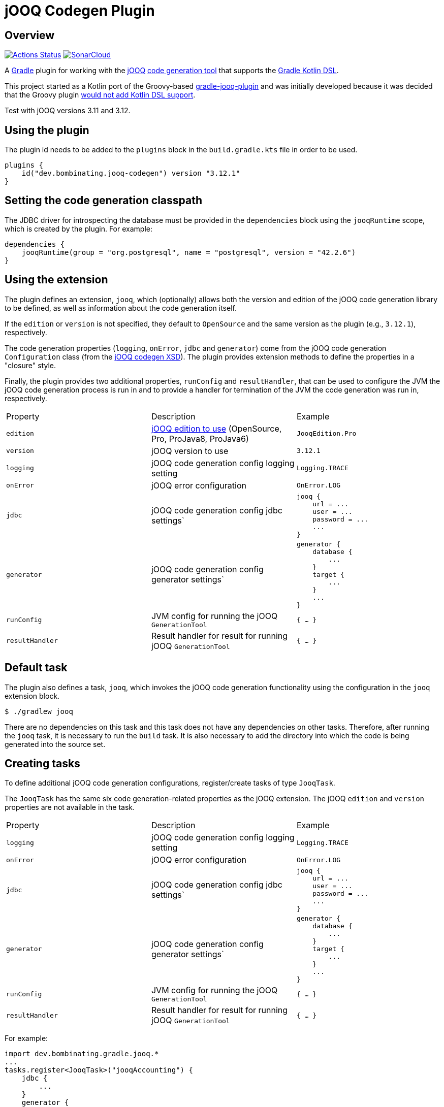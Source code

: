 = jOOQ Codegen Plugin

== Overview

image:https://github.com/bombinating/jooq-gradle-plugin/workflows/build/badge.svg["Actions Status", link="https://github.com/bombinating/jooq-gradle-plugin/actions"] image:https://sonarcloud.io/api/project_badges/measure?project=bombinating_jooq-gradle-plugin&metric=alert_status["SonarCloud", link="https://sonarcloud.io/dashboard?id=bombinating_jooq-gradle-plugin"]

A https://gradle.org[Gradle] plugin for working with the https://www.jooq.org[jOOQ] https://www.jooq.org/doc/3.11/manual/code-generation/codegen-configuration/[code generation tool] that supports the https://docs.gradle.org/current/userguide/kotlin_dsl.html[Gradle Kotlin DSL].

This project started as a Kotlin port of the Groovy-based https://github.com/etiennestuder/gradle-jooq-plugin[gradle-jooq-plugin] and was initially developed because it was decided that the Groovy plugin https://github.com/etiennestuder/gradle-jooq-plugin/pull/91[would not add Kotlin DSL support].

Test with jOOQ versions 3.11 and 3.12.

== Using the plugin

The plugin id needs to be added to the `plugins` block in the `build.gradle.kts` file in order to be used.

[source,build.gradle.kts]
----
plugins {
    id("dev.bombinating.jooq-codegen") version "3.12.1"
}
----

== Setting the code generation classpath

The JDBC driver for introspecting the database must be provided in the `dependencies` block using the `jooqRuntime` scope, which is created by the plugin. For example:

[source,build.gradle.kts]
----
dependencies {
    jooqRuntime(group = "org.postgresql", name = "postgresql", version = "42.2.6")
}
----

== Using the extension

The plugin defines an extension, `jooq`, which (optionally) allows both the version and edition of the jOOQ code generation library to be defined, as well as information about the code generation itself.

If the `edition` or `version` is not specified, they default to `OpenSource` and the same version as the plugin (e.g., `3.12.1`), respectively.

The code generation properties (`logging`, `onError`, `jdbc` and `generator`) come from the jOOQ code generation `Configuration` class (from the https://www.jooq.org/xsd/jooq-runtime-3.12.0.xsd[jOOQ codegen XSD]). The plugin provides extension methods to define the properties in a "closure" style.

Finally, the plugin provides two additional properties, `runConfig` and `resultHandler`, that can be used to configure the JVM the jOOQ code generation process is run in and to provide a handler for termination of the JVM the code generation was run in, respectively.

|===
|Property | Description | Example
|`edition`|https://www.jooq.org/download/versions[jOOQ edition to use] (OpenSource, Pro, ProJava8, ProJava6)|`JooqEdition.Pro`
|`version`|jOOQ version to use|`3.12.1`
|`logging`|jOOQ code generation config logging setting|`Logging.TRACE`
|`onError`|jOOQ error configuration|`OnError.LOG`
|`jdbc`|jOOQ code generation config jdbc settings`
l|
jooq {
    url = ...
    user = ...
    password = ...
    ...
}
|`generator`|jOOQ code generation config generator settings`
l|generator {
    database {
        ...
    }
    target {
        ...
    }
    ...
}
|`runConfig`|JVM config for running the jOOQ `GenerationTool`| `{ ... }`
|`resultHandler`|Result handler for result for running jOOQ `GenerationTool`|`{ ... }`
|===

== Default task

The plugin also defines a task, `jooq`, which invokes the jOOQ code generation functionality using the configuration in the `jooq` extension block.

[source,bash]
----
$ ./gradlew jooq
----

There are no dependencies on this task and this task does not have any dependencies on other tasks. Therefore, after running the `jooq` task, it is necessary to run the `build` task. It is also necessary to add the directory into which the code is being generated into the source set.

== Creating tasks

To define additional jOOQ code generation configurations, register/create tasks of type `JooqTask`.

The `JooqTask` has the same six code generation-related properties as the jOOQ extension. The jOOQ `edition` and `version` properties are not available in the task.

|===
|Property | Description | Example
|`logging`|jOOQ code generation config logging setting|`Logging.TRACE`
|`onError`|jOOQ error configuration|`OnError.LOG`
|`jdbc`|jOOQ code generation config jdbc settings`
l|
jooq {
    url = ...
    user = ...
    password = ...
    ...
}
|`generator`|jOOQ code generation config generator settings`
l|generator {
    database {
        ...
    }
    target {
        ...
    }
    ...
}
|`runConfig`|JVM config for running the jOOQ `GenerationTool`| `{ ... }`
|`resultHandler`|Result handler for result for running jOOQ `GenerationTool`|`{ ... }`
|===

For example:

[source,build.gradle.kts]
----
import dev.bombinating.gradle.jooq.*
...
tasks.register<JooqTask>("jooqAccounting") {
    jdbc {
        ...
    }
    generator {
        ...
    }
    logging = ...
}
----

This task can be invoked like any other Gradle task:

[source,bash]
----
$ ./gradlew jooqAccounting
----

== Logging

The plugin configures http://www.slf4j.org[SLF4J] and http://logback.qos.ch/[Logback] as the logging library for the plugin and provides a default `logback.xml` file that specifies the log format for the code generation.

To provide a different Logback configuration, add the directory containing the `logback.xml` file to the `jooqRuntime` configuration. For example:

[source,build.gradle.kts]
----
jooqRuntime(files("..."))
----

== Differences from the original plugin

* In this plugin, the `jooq` extension defines a _single_ jOOQ code generation task called `jooq`. Other jOOQ code generation tasks are _explicitly_ defined using the Gradle task mechanism rather than being implicitly created in the `jooq` extension block. For example:

[source,build.gradle.kts]
----
...
tasks.register<JooqTask>("...") {
    jdbc {
        ...
    }
    generator {
        ...
    }
    ...
}
...
----

* This plugin does not create a task dependency between the jOOQ code generation and the Java compilation task.  Instead, if desired, the dependency can be set up explicitly in Gradle.

[source,build.gradle.kts]
----
...
tasks.getByName("compileJava").dependsOn(tasks.getByName("jooq"))
...
----

== Internals

=== Overview

The plugin works by generating a jOOQ XML configuration file and then invoking the `GenerationTool` class on it.

=== Tests

There are four types of tests for the plugin:

* testing that the extension methods create the correct `Configuration` object
* testing that the plugin works with the https://www.h2database.com/html/main.html[H2] database
* testing that the plugin works with https://www.postgresql.org/[PostgreSQL]
* testing that the plugin works with https://www.microsoft.com/en-us/sql-server/default.aspx[SQL Server]

For the PostgreSQL and SQL Server databases, the tests use the https://www.testcontainers.org[Test Containers] library to run the databases in a Docker container.

By default, the tests requiring Docker are disabled. To enable them, set the `JOOQ_CONTAINER_TESTS` environment variable to `true`.

By default, only the Open Source version of jOOQ is tested. In order to also test the Pro version, set the `JOOQ_PRO_TEST` environment to `true` (this will test both the Pro and Pro Java 8 versions). In addition, the `JOOQ_REPO_URL`, `JOOQ_REPO_USERNAME` and `JOOQ_REPO_PASSWORD` environment variables also need to be specified in order for the tests to find the jOOQ Pro artifacts.

In order to run the SQL Server tests (since they require both a Docker container and the Pro version of jOOQ), the `JOOQ_CONTAINER_TESTS` and `JOOQ_PRO_TEST` environment variables must be set to `true` and the `JOOQ_REPO_URL`, `JOOQ_REPO_USERNAME` and `JOOQ_REPO_PASSWORD` must also be specified.

=== Releasing

To push to a local Maven repository:

[source,bash]
----
$ ./gradlew clean build publishToMavenLocal
----

To push a *snapshot* to https://oss.jfrog.org/artifactory/[Artifactory]:

[source,bash]
----
$ ./gradlew clean build artifactoryPublish -PbintrayUser=... -PbintrayKey=...
----

To push a *release* to https://dl.bintray.com/bombinating/maven/[bintray]:

[source,bash]
----
$ ./gradlew clean build bintrayUpload -PbintrayUser=... -PbintrayKey=...
----

To push a release to the Gradle plugin repository:

[source,bash]
----
$ ./gradlew clean build publishPlugins -Pgradle.publish.key=... -Pgradle.publish.secret=...
----

== License

http://www.apache.org/licenses/LICENSE-2.0.html[Apache License, Version 2.0.]

== Appendix A: Minimal Example

In this example, a variable, `genDir`, is defined for the directory the code will be generated into, and this directory is added to the "main" `sourceSets` and also used in the `target` jOOQ configuration.

The database connection info comes from a properties file or from Gradle `-P` commandline arguments.

[source,build.gradle.kts]
----
import dev.bombinating.gradle.jooq.*

val genDir = "$projectDir/generated/src/main/java"
val jooqUrl: String by project
val jooqUsername: String by project
val jooqPassword: String by project

plugins {
    java
    id("dev.bombinating.jooq-codegen") version "3.12.1"
}

sourceSets["main"].java {
    srcDir(genDir)
}

repositories {
    mavenLocal()
    mavenCentral()
}

dependencies {
    compile(group = "org.jooq", name = "jooq", version = "3.12.1")
    jooqRuntime(group = "org.postgresql", name = "postgresql", version = "42.2.8")
}

jooq {
    jdbc {
        url = jooqUrl
        username = jooqUsername
        password = jooqPassword
    }
    generator {
        database {
            inputSchema = "public"
        }
        target {
            directory = genDir
            packageName = "com.acme.domain.db"
        }
    }
}
----

The jOOQ code generation, and subsequent build, can be invoked as:

[source,bash]
----
$ ./gradlew clean jooq build
----

== Appendix B: Fuller Example

The first half of this example is the same as above, except:

* the jOOQ edition is specified (`ProJava8`)
* the jOOQ version is specified (`3.12.1`)
* the JVM config for running the code generation tool is specified (`-Xmx2g`)
* a result handler prints the exit value of the code generation tool
* the code generation logging is specified (`DEBUG`)

In addition, an explicit jOOQ task called `accounting` is defined. This is associated with an Oracle database; like the configuration defined in the `jooq` extension, the connection info is specified using the Gradle `by project` construction and read from a properties file or from the commandline. The example also shows a more sophisticated jOOQ configuration.

Finally, the Java compilation is set to depend on the jOOQ code generation for both the `jooq` and `accounting` tasks.

[source,build.gradle.kts]
----
import dev.bombinating.gradle.jooq.*
import org.jooq.meta.jaxb.Logging

val genDir = "$projectDir/generated/src/main/java"
val jooqUrl: String by project
val jooqUsername: String by project
val jooqPassword: String by project

val oracleUrl: String by project
val oracleUsername: String by project
val oraclePassword: String by project
val oracleSchema: String by project

plugins {
    java
    id("dev.bombinating.jooq-codegen") version "3.12.1"
}

sourceSets["main"].java {
    srcDir(genDir)
}

repositories {
    mavenLocal()
    mavenCentral()
}

dependencies {
    compile(group = "org.jooq", name = "jooq", version = "3.12.1")
    jooqRuntime(group = "org.postgresql", name = "postgresql", version = "42.2.8")
    jooqRuntime(group = "com.oracle.ojdbc", name = "ojdbc8", version = "19.3.0.0")
}

jooq {
    edition = JooqEdition.ProJava8
    version = "3.12.1"
    runConfig { jvmArgs = listOf("-Xmx2g") }
    resultHandler { println("The exit value of the code generation was: $exitValue") }
    logging = Logging.DEBUG
    jdbc {
        url = jooqUrl
        username = jooqUsername
        password = jooqPassword
    }
    generator {
        database {
            inputSchema = "public"
        }
        target {
            directory = genDir
            packageName = "com.acme.domain.db.pg"
        }
    }
}

val accounting = tasks.register<JooqTask>("accounting") {
    jdbc {
        driver = "oracle.jdbc.driver.OracleDriver"
        url = oracleUrl
        username = oracleUsername
        password = oraclePassword
        schema = oracleSchema
    }
    generator {
        generate {
            isJavaTimeTypes = true
        }
        database {
            name = "org.jooq.meta.oracle.OracleDatabase"
            includes = ".*"
            excludes = "^BIN\\$.*|flyway_schema_history"
            inputSchema = oracleSchema
            forcedTypes {
                forcedType {
                    name = "BOOLEAN"
                    expression = ".*_IND"
                    types = ".*"
                }
            }
        }
        target {
            directory = genDir
            packageName = "com.acme.domain.db.oracle"
        }
    }
    logging = Logging.DEBUG
}

tasks.getByName("compileJava").dependsOn(jooq2, tasks.getByName("jooq"))

----

To generate the code related to both databases, it is sufficient to simply call the `build` task since it has a dependency on both the `joo` and `accounting` tasks and will therefore ensure that the the source code has been generated from both databases first.

[source,bash]
----
$ ./gradlew clean build
----

